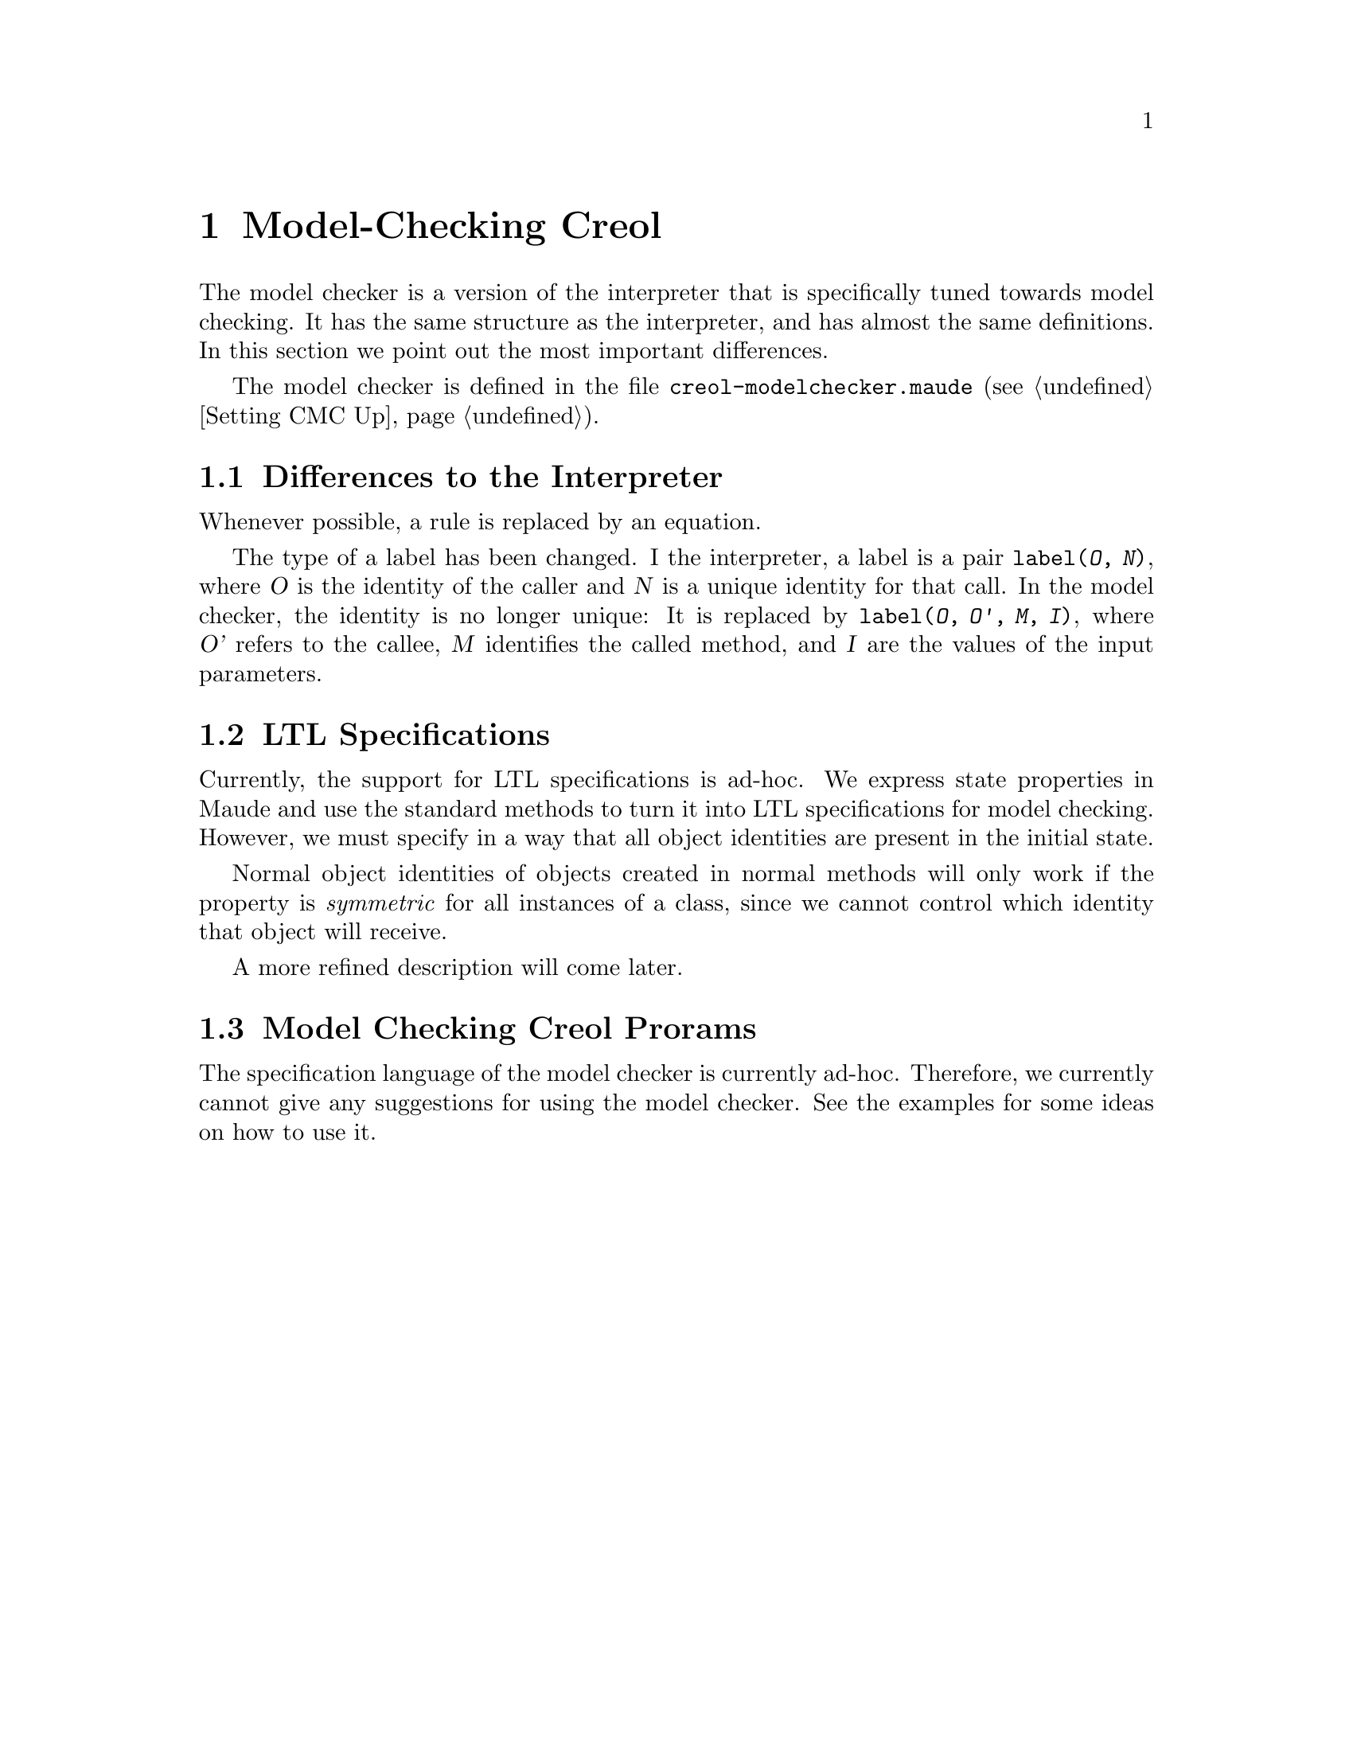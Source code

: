@c node-name, next, previous, up
@node Model-checking Creol
@chapter Model-Checking Creol

The model checker is a version of the interpreter that is specifically
tuned towards model checking.  It has the same structure as the
interpreter, and has almost the same definitions.  In this section we
point out the most important differences.

The model checker is defined in the file
@file{creol-modelchecker.maude} (@pxref{Setting CMC Up}).

@menu
* Differences::         Differences to the Interpreter.
* LTL Specifications::  Writing properties for the interpreter.
* Model Checking::	Model Checking.
@end menu


@node Differences
@section Differences to the Interpreter

Whenever possible, a rule is replaced by an equation.

The type of a label has been changed.  I the interpreter, a label is a
pair @code{label(@var{O}, @var{N})}, where @var{O} is the identity of
the caller and @var{N} is a unique identity for that call.  In the
model checker, the identity is no longer unique:  It is replaced by
@code{label(@var{O}, @var{O'}, @var{M}, @var{I})}, where @var{O'}
refers to the callee, @var{M} identifies the called method, and
@var{I} are the values of the input parameters.


@node LTL Specifications
@section LTL Specifications

Currently, the support for LTL specifications is ad-hoc.  We express
state properties in Maude and use the standard methods to turn it into
LTL specifications for model checking.  However, we must specify in a
way that all object identities are present in the initial state.

Normal object identities of objects created in normal methods will only
work if the property is @emph{symmetric} for all instances of a class,
since we cannot control which identity that object will receive.

A more refined description will come later.
@c XXX Finish this, after Immo came up with something.



@node Model Checking
@section Model Checking Creol Prorams

The specification language of the model checker is currently ad-hoc.
Therefore, we currently cannot give any suggestions for using the model
checker.  See the examples for some ideas on how to use it.
